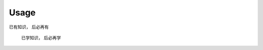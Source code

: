 

Usage
=====


已有知识， 后必再有


                                已学知识， 后必再学

.. image:: ./_pics/1.png
   :scale: 30 %
   :alt: alternate text
   :align: left